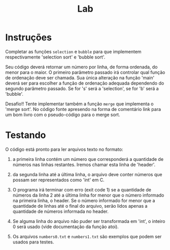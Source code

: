 #+title: Lab

* Instruções

  Completar as funções =selection= e =bubble= para que implementem
  respectivamente 'selection sort' e 'bubble sort'.

  Seu código deverá retornar um número por linha, de forma ordenada,
  do menor para o maior. O primeiro parâmetro passado irá controlar
  qual função de ordenação deve ser chamada. Sua única alteração na
  função 'main' deverá ser para escolher a função de ordenação
  adequada dependendo do segundo parâmetro passado. Se for 's' será a
  'selection', se for 'b' será a 'bubble'.

  Desafio!! Tente implementar também a função =merge= que implementa o
  'merge sort'. No código fonte apresendo na forma de comentário link
  para um bom livro com o pseudo-código para o merge sort.


* Testando

  O código está pronto para ler arquivos texto no formato:

  1. a primeira linha contém um número que corresponderá a quantidade
     de números nas linhas restantes. Iremos chamar esta linha de
     'header'.

  2. da segunda linha até a última linha, o arquivo deve conter
     números que possam ser representados como 'int' em C.

  3. O programa irá terminar com erro (exit code 1) se a quantidade de
     números da linha 2 até a última linha for menor que o número
     informado na primeira linha, o header. Se o número informado for
     menor que a quantidade de linhas até o final do arquivo, serão
     lidos apenas a quantidade de números informada no header.

  4. Se alguma linha do arquivo não puder ser transformada em 'int', o
     inteiro 0 será usado (vide documentação da função atoi).

  5. Os arquivos =numbers0.txt= e =numbers1.txt= são exemplos que
     podem ser usados para testes.

